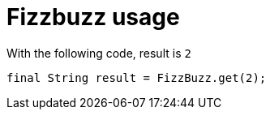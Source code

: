 [#demo_FizzBuzzDoc_fizzbuzz_usage]
= Fizzbuzz usage

With the following code, result is `2`
[source,java,indent=0]
----
        final String result = FizzBuzz.get(2);

----
